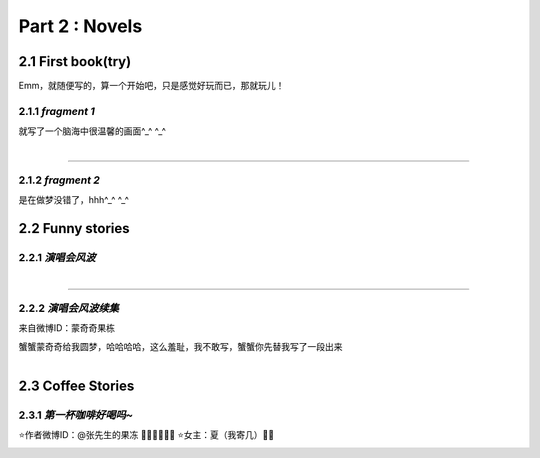 **Part 2 : Novels**
===========================

2.1 **First book(try)**
--------------------------

Emm，就随便写的，算一个开始吧，只是感觉好玩而已，那就玩儿！

2.1.1 *fragment 1*
^^^^^^^^^^^^^^^^^^^^^

就写了一个脑海中很温馨的画面^_^ ^_^

.. figure::
    _static\\novels\\FirstBook_Fragment_1.jpg
    :align: left
    :alt: FirstBook_Fragment_1.jpg

---------------------------------------------------------------------------------- 

2.1.2 *fragment 2*
^^^^^^^^^^^^^^^^^^^^^^^^^^^^^^

是在做梦没错了，hhh^_^ ^_^

.. image:: _static\\novels\\FirstBook_Fragment_2.jpg
    :alt: FirstBook_Fragment_2.jpg


2.2 **Funny stories**
--------------------------

2.2.1 *演唱会风波*
^^^^^^^^^^^^^^^^^^^^^^^^^^^

.. figure::
    _static\\novels\\演唱会风波.jpg
    :alt: 演唱会风波.jpg
    :align: left 

-------------------------------------------------------------------

2.2.2 *演唱会风波续集*
^^^^^^^^^^^^^^^^^^^^^^^^^^^^^^^^

来自微博ID：蒙奇奇果栋 

蟹蟹蒙奇奇给我圆梦，哈哈哈哈，这么羞耻，我不敢写，蟹蟹你先替我写了一段出来

.. figure::
    _static\\novels\\演唱会续集蒙奇奇撰写.jpg
    :alt: 演唱会续集
    :align: left 

2.3 **Coffee Stories**
--------------------------

2.3.1 *第一杯咖啡好喝吗~*
^^^^^^^^^^^^^^^^^^^^^^^^^^^

⭐作者微博ID：@张先生的果冻 👏🏻👏🏻👏🏻
⭐女主：夏（我寄几）🌝🌝

.. figure::
    _static\\novels\\第一杯咖啡好喝吗.jpeg
    :alt: 第一杯咖啡好喝吗.jpg
    :align: left



